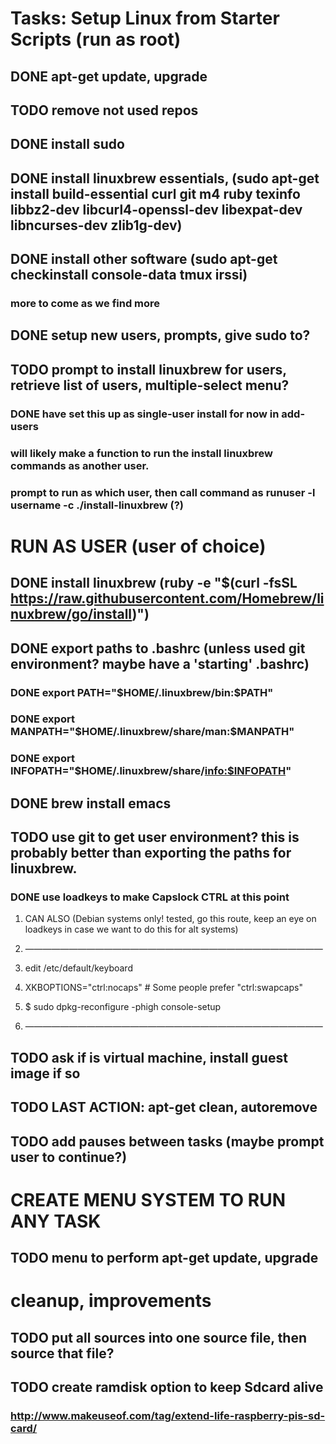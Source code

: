 * Tasks: Setup Linux from Starter Scripts (run as root)
** DONE apt-get update, upgrade
** TODO remove not used repos 
** DONE install sudo
** DONE install linuxbrew essentials, (sudo apt-get install build-essential curl git m4 ruby texinfo libbz2-dev libcurl4-openssl-dev libexpat-dev libncurses-dev zlib1g-dev)
** DONE install other software (sudo apt-get checkinstall console-data tmux irssi)
*** more to come as we find more
** DONE setup new users, prompts, give sudo to?
** TODO prompt to install linuxbrew for users, retrieve list of users, multiple-select menu?
*** DONE have set this up as single-user install for now in add-users
*** will likely make a function to run the install linuxbrew commands as another user.
*** prompt to run as which user, then call command as runuser -l username -c ./install-linuxbrew (?)

* RUN AS USER (user of choice)
** DONE install linuxbrew (ruby -e "$(curl -fsSL https://raw.githubusercontent.com/Homebrew/linuxbrew/go/install)")
** DONE export paths to .bashrc (unless used git environment? maybe have a 'starting' .bashrc)
*** DONE export PATH="$HOME/.linuxbrew/bin:$PATH"
*** DONE export MANPATH="$HOME/.linuxbrew/share/man:$MANPATH"
*** DONE export INFOPATH="$HOME/.linuxbrew/share/info:$INFOPATH"
** DONE brew install emacs
** TODO use git to get user environment? this is probably better than exporting the paths for linuxbrew.
*** DONE use loadkeys to make Capslock CTRL at this point
**** CAN ALSO (Debian systems only! tested, go this route, keep an eye on loadkeys in case we want to do this for alt systems)
**** ------------------------------------------------------------------------------------------------------
**** edit  /etc/default/keyboard
**** XKBOPTIONS="ctrl:nocaps"		# Some people prefer "ctrl:swapcaps"
**** $ sudo dpkg-reconfigure -phigh console-setup
**** ------------------------------------------------------------------------------------------------------
** TODO ask if is virtual machine, install guest image if so
** TODO LAST ACTION: apt-get clean, autoremove
** TODO add pauses between tasks (maybe prompt user to continue?)
   
* CREATE MENU SYSTEM TO RUN ANY TASK
** TODO menu to perform apt-get update, upgrade

* cleanup, improvements
** TODO put all sources into one source file, then source that file?
** TODO create ramdisk option to keep Sdcard alive
***  http://www.makeuseof.com/tag/extend-life-raspberry-pis-sd-card/

